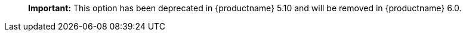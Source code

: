 ____
*Important:* This option has been deprecated in {productname} 5.10 and will be removed in {productname} 6.0.
____
